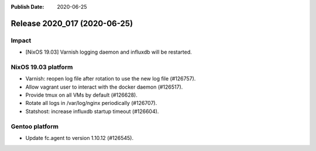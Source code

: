:Publish Date: 2020-06-25

Release 2020_017 (2020-06-25)
-----------------------------

Impact
^^^^^^

* [NixOS 19.03] Varnish logging daemon and influxdb will be restarted.


NixOS 19.03 platform
^^^^^^^^^^^^^^^^^^^^

* Varnish: reopen log file after rotation to use the new log file (#126757).
* Allow vagrant user to interact with the docker daemon (#126517).
* Provide tmux on all VMs by default (#126628).
* Rotate all logs in /var/log/nginx periodically (#126707).
* Statshost: increase influxdb startup timeout (#126604).


Gentoo platform
^^^^^^^^^^^^^^^

* Update fc.agent to version 1.10.12 (#126545).


.. vim: set spell spelllang=en:
